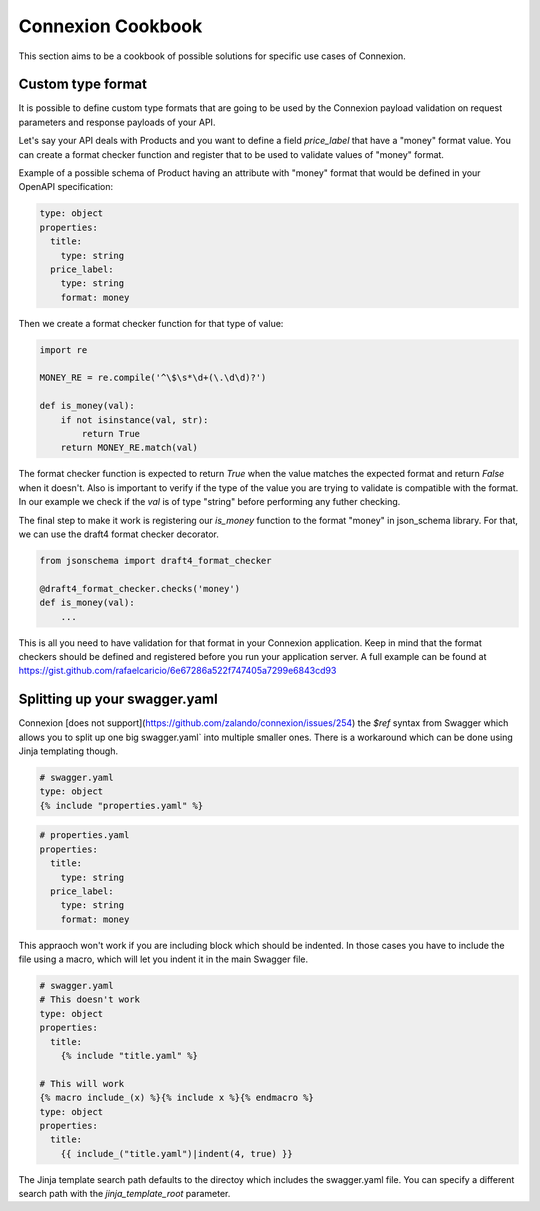 Connexion Cookbook
==================

This section aims to be a cookbook of possible solutions for specific
use cases of Connexion.

Custom type format
------------------

It is possible to define custom type formats that are going to be used
by the Connexion payload validation on request parameters and response
payloads of your API.

Let's say your API deals with Products and you want to define a field
`price_label` that have a "money" format value. You can create a format
checker function and register that to be used to validate values of
"money" format.

Example of a possible schema of Product having an attribute with
"money" format that would be defined in your OpenAPI specification:

.. code-block:: yaml

    type: object
    properties:
      title:
        type: string
      price_label:
        type: string
        format: money


Then we create a format checker function for that type of value:

.. code-block:: python

    import re

    MONEY_RE = re.compile('^\$\s*\d+(\.\d\d)?')

    def is_money(val):
        if not isinstance(val, str):
            return True
        return MONEY_RE.match(val)

The format checker function is expected to return `True` when the
value matches the expected format and return `False` when it
doesn't. Also is important to verify if the type of the value you are
trying to validate is compatible with the format. In our example we
check if the `val` is of type "string" before performing any futher
checking.

The final step to make it work is registering our `is_money` function
to the format "money" in json_schema library. For that, we can use the
draft4 format checker decorator.

.. code-block:: python

    from jsonschema import draft4_format_checker

    @draft4_format_checker.checks('money')
    def is_money(val):
        ...

This is all you need to have validation for that format in your
Connexion application. Keep in mind that the format checkers should be
defined and registered before you run your application server. A full
example can be found at
https://gist.github.com/rafaelcaricio/6e67286a522f747405a7299e6843cd93


Splitting up your swagger.yaml
------------------------------

Connexion [does not support](https://github.com/zalando/connexion/issues/254) the `$ref` syntax from Swagger which allows you
to split up one big swagger.yaml` into multiple smaller ones. There is a
workaround which can be done using Jinja templating though.


.. code-block:: yaml

    # swagger.yaml
    type: object
    {% include "properties.yaml" %}


.. code-block:: yaml

    # properties.yaml
    properties:
      title:
        type: string
      price_label:
        type: string
        format: money


This appraoch won't work if you are including block which should be indented.
In those cases you have to include the file using a macro, which will let you
indent it in the main Swagger file.


.. code-block:: yaml

    # swagger.yaml
    # This doesn't work
    type: object
    properties:
      title:
        {% include "title.yaml" %}

    # This will work
    {% macro include_(x) %}{% include x %}{% endmacro %}
    type: object
    properties:
      title:
        {{ include_("title.yaml")|indent(4, true) }}

The Jinja template search path defaults to the directoy which includes the
swagger.yaml file. You can specify a different search path with the
`jinja_template_root` parameter.


